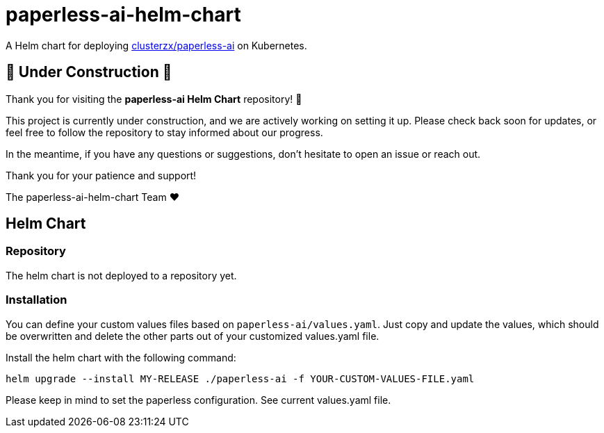 = paperless-ai-helm-chart

A Helm chart for deploying https://github.com/clusterzx/paperless-ai[clusterzx/paperless-ai] on Kubernetes.

== 🚧 Under Construction 🚧

Thank you for visiting the *paperless-ai Helm Chart* repository! 🎉

This project is currently under construction, and we are actively working on setting it up. 
Please check back soon for updates, or feel free to follow the repository to stay informed about our progress.

In the meantime, if you have any questions or suggestions, don't hesitate to open an issue or reach out.

Thank you for your patience and support!
 
The paperless-ai-helm-chart Team ❤️


== Helm Chart

=== Repository

The helm chart is not deployed to a repository yet.

=== Installation

You can define your custom values files based on `paperless-ai/values.yaml`. Just copy and update the values, which should be overwritten and delete the other parts out of your customized values.yaml file.

Install the helm chart with the following command:

`helm upgrade --install MY-RELEASE ./paperless-ai -f YOUR-CUSTOM-VALUES-FILE.yaml`

Please keep in mind to set the paperless configuration. See current values.yaml file.
